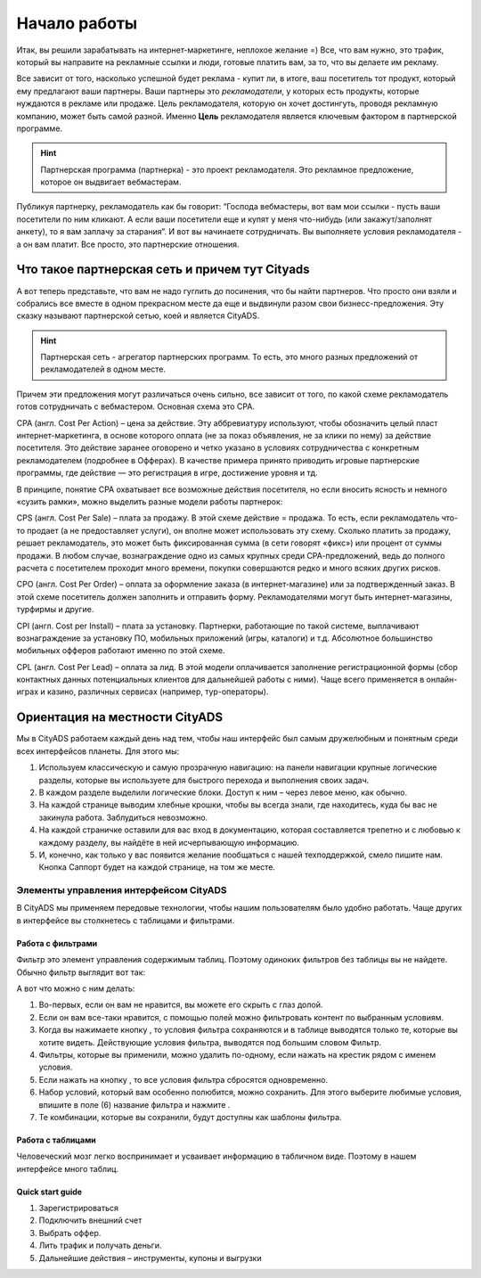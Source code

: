 =============
Начало работы
=============

Итак, вы решили зарабатывать на интернет-маркетинге, неплохое желание =) Все, что вам нужно, это трафик, который вы направите на рекламные ссылки и люди, готовые платить вам, за то, что вы делаете им рекламу.

Все зависит от того, насколько успешной будет реклама - купит ли, в итоге, ваш посетитель тот продукт, который ему предлагают ваши партнеры. Ваши партнеры это *рекламодатели*, у которых есть продукты, которые нуждаются в рекламе или продаже. Цель рекламодателя, которую он хочет достингуть, проводя рекламную компанию, может быть самой разной. Именно **Цель** рекламодателя является ключевым фактором в партнерской программе.

.. hint:: Партнерская программа (партнерка) - это проект рекламодателя. Это рекламное предложение, которое он выдвигает вебмастерам.

Публикуя партнерку, рекламодатель как бы говорит: “Господа вебмастеры, вот вам мои ссылки - пусть ваши посетители по ним кликают. А если ваши посетители еще и купят у меня что-нибудь (или закажут/заполнят анкету), то я вам заплачу за старания”. И вот вы начинаете сотрудничать. Вы выполняете условия рекламодателя - а он вам платит. Все просто, это партнерские отношения.

***********************************************
Что такое партнерская сеть и причем тут Cityads
***********************************************

А вот теперь представьте, что вам не надо гуглить до посинения, что бы найти партнеров. Что просто они взяли и собрались все вместе в одном прекрасном месте да еще и выдвинули разом свои бизнесс-предложения. Эту сказку называют партнерской сетью, коей и является CityADS.

.. hint:: Партнерская сеть - агрегатор партнерских программ. То есть, это много разных предложений от рекламодателей в одном месте.

Причем эти предложения могут различаться очень сильно, все зависит от того, по какой схеме рекламодатель готов сотрудничать с вебмастером. Основная схема это СРА.

СРА (англ. Cost Per Action) – цена за действие. Эту аббревиатуру используют, чтобы обозначить целый пласт интернет-маркетинга, в основе которого оплата (не за показ объявления, не за клики по нему) за действие посетителя. Это действие заранее оговорено и четко указано в условиях сотрудничества с конкретным рекламодателем (подробнее в Офферах). В качестве примера принято приводить игровые партнерские программы, где действие — это регистрация в игре, достижение уровня и тд.

В принципе, понятие СРА охватывает все возможные действия посетителя, но если вносить ясность и немного «сузить рамки», можно выделить разные модели работы партнерок:

CPS (англ. Cost Per Salе) – плата за продажу. В этой схеме действие = продажа. То есть, если рекламодатель что-то продает (а не предоставляет услуги), он вполне может использовать эту схему. Сколько платить за продажу, решает рекламодатель, это может быть фиксированная сумма (в сети говорят «фикс») или процент от суммы продажи. В любом случае, вознаграждение одно из самых крупных среди СРА-предложений, ведь до полного расчета с посетителем проходит много времени, покупки совершаются редко и много всяких других рисков.

CPO (англ. Cost Per Order) – оплата за оформление заказа (в интернет-магазине) или за подтвержденный заказ. В этой схеме посетитель должен заполнить и отправить форму. Рекламодателями могут быть интернет-магазины, турфирмы и другие.

CPI (англ. Cost per Install) – плата за установку. Партнерки, работающие по такой системе, выплачивают вознаграждение за установку ПО, мобильных приложений (игры, каталоги) и т.д. Абсолютное большинство мобильных офферов работают именно по этой схеме.

CPL (англ. Cost Per Lead) – оплата за лид. В этой модели оплачивается заполнение регистрационной формы (сбор контактных данных потенциальных клиентов для дальнейшей работы с ними). Чаще всего применяется в онлайн-играх и казино, различных сервисах (например, тур-операторы).

*******************************
Ориентация на местности CityADS
*******************************

Мы в CityADS работаем каждый день над тем, чтобы наш интерфейс был самым дружелюбным и понятным среди всех интерфейсов планеты. Для этого мы:

#. Используем классическую и самую прозрачную навигацию: на панели навигации крупные логические разделы, которые вы используете для быстрого перехода и выполнения своих задач.

#. В каждом разделе  выделили логические блоки. Доступ к ним – через левое меню, как обычно.

#. На каждой странице выводим хлебные крошки, чтобы вы всегда знали, где находитесь, куда бы вас не закинула работа. Заблудиться невозможно.

#. На каждой страничке оставили для вас вход в документацию, которая составляется трепетно и с любовью к каждому разделу, вы найдёте в ней исчерпывающую информацию.

#. И, конечно, как только у вас появится желание пообщаться с нашей техподдержкой, смело пишите нам. Кнопка Саппорт будет на каждой странице, на том же месте.

Элементы управления интерфейсом CityADS
=======================================

В CityADS мы применяем передовые технологии, чтобы нашим пользователям было удобно работать. Чаще других в интерфейсе вы столкнетесь с таблицами и фильтрами. 

.. _filter_label:

Работа с фильтрами
------------------

Фильтр это элемент управления содержимым таблиц. Поэтому одиноких фильтров без таблицы вы не найдете. 
Обычно фильтр выглядит вот так:

А вот что можно с ним делать:

#. Во-первых, если он вам не нравится, вы можете его скрыть с глаз долой.

#. Если он вам все-таки нравится, с помощью полей можно фильтровать контент по выбранным условиям.

#. Когда вы нажимаете кнопку , то условия фильтра сохраняются и в таблице выводятся только те, которые вы хотите видеть. Действующие условия фильтра, выводятся под большим словом Фильтр.

#. Фильтры, которые вы применили, можно удалить по-одному, если нажать на крестик рядом с именем условия. 

#. Если нажать на кнопку , то все условия фильтра сбросятся одновременно.

#. Набор условий, который вам особенно полюбится, можно сохранить. Для этого выберите любимые условия, впишите в поле (6) название фильтра и нажмите .
 
#. Те комбинации, которые вы сохранили, будут доступны как шаблоны фильтра.

Работа с таблицами
------------------

Человеческий мозг легко воспринимает и усваивает информацию в табличном виде. Поэтому в нашем интерфейсе много таблиц. 

Quick start guide
-----------------

1.	Зарегистрироваться
2.	Подключить внешний счет
3.	Выбрать оффер.
4.	Лить трафик и получать деньги.
5.	Дальнейшие действия – инструменты, купоны и выгрузки
